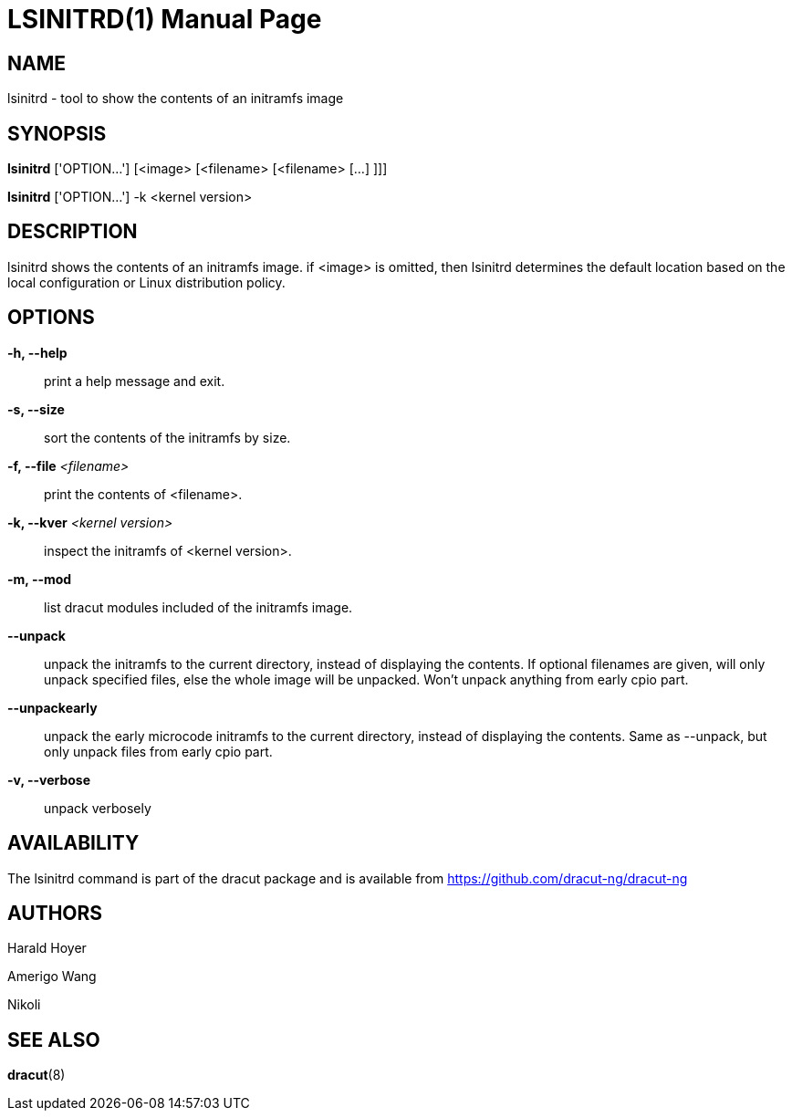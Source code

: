 = LSINITRD(1)
:doctype: manpage
:man source:   dracut
:man manual:   dracut
:man version:  {version}

NAME
----
lsinitrd - tool to show the contents of an initramfs image

SYNOPSIS
--------
*lsinitrd* ['OPTION...'] [<image> [<filename> [<filename> [...] ]]]

*lsinitrd* ['OPTION...'] -k <kernel version>

DESCRIPTION
-----------
lsinitrd shows the contents of an initramfs image. if <image> is omitted, then
lsinitrd determines the default location based on the local configuration
or Linux distribution policy.

OPTIONS
-------
**-h, --help**::
    print a help message and exit.

**-s, --size**::
    sort the contents of the initramfs by size.

**-f, --file** _<filename>_::
    print the contents of <filename>.

**-k, --kver** _<kernel version>_::
    inspect the initramfs of <kernel version>.

**-m, --mod**::
    list dracut modules included of the initramfs image.

**--unpack**::
    unpack the initramfs to the current directory, instead of displaying the contents.
    If optional filenames are given, will only unpack specified files, else the whole image will be unpacked.
    Won't unpack anything from early cpio part.

**--unpackearly**::
    unpack the early microcode initramfs to the current directory, instead of displaying the contents.
    Same as --unpack, but only unpack files from early cpio part.

**-v, --verbose**::
    unpack verbosely

AVAILABILITY
------------
The lsinitrd command is part of the dracut package and is available from
link:$$https://github.com/dracut-ng/dracut-ng$$[https://github.com/dracut-ng/dracut-ng]

AUTHORS
-------
Harald Hoyer

Amerigo Wang

Nikoli

SEE ALSO
--------
*dracut*(8)

